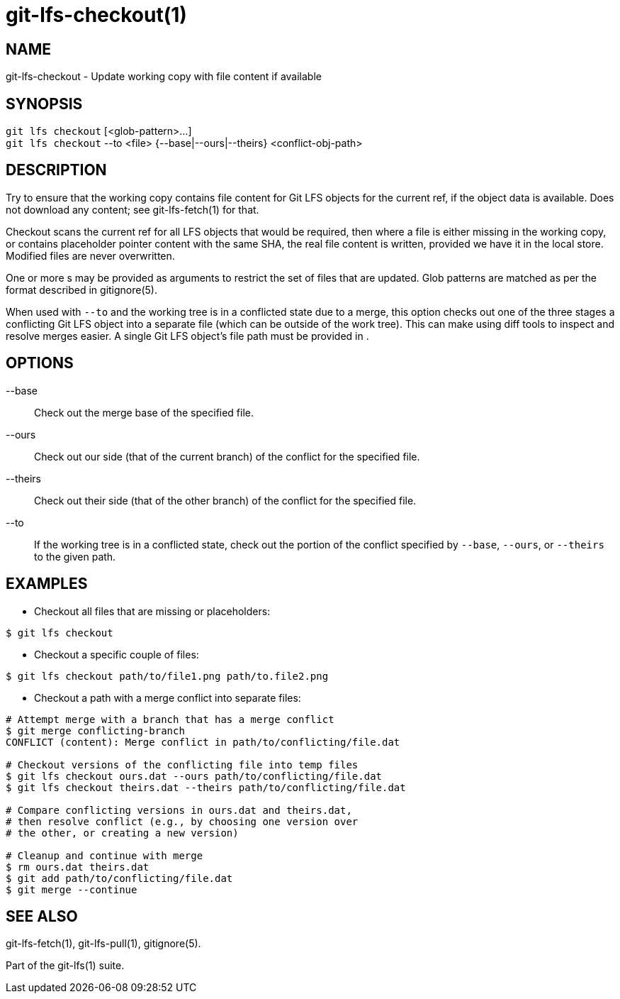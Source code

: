= git-lfs-checkout(1)

== NAME

git-lfs-checkout - Update working copy with file content if available

== SYNOPSIS

`git lfs checkout` [<glob-pattern>...] +
`git lfs checkout` --to <file> {--base|--ours|--theirs} <conflict-obj-path>

== DESCRIPTION

Try to ensure that the working copy contains file content for Git LFS
objects for the current ref, if the object data is available. Does not
download any content; see git-lfs-fetch(1) for that.

Checkout scans the current ref for all LFS objects that would be
required, then where a file is either missing in the working copy, or
contains placeholder pointer content with the same SHA, the real file
content is written, provided we have it in the local store. Modified
files are never overwritten.

One or more s may be provided as arguments to restrict the set of files
that are updated. Glob patterns are matched as per the format described
in gitignore(5).

When used with `--to` and the working tree is in a conflicted state due
to a merge, this option checks out one of the three stages a conflicting
Git LFS object into a separate file (which can be outside of the work
tree). This can make using diff tools to inspect and resolve merges
easier. A single Git LFS object's file path must be provided in .

== OPTIONS

--base::
  Check out the merge base of the specified file.
--ours::
  Check out our side (that of the current branch) of the
conflict for the specified file.
--theirs::
  Check out their side (that of the other branch) of the
conflict for the specified file.
--to ::
  If the working tree is in a conflicted state, check out the
portion of the conflict specified by `--base`, `--ours`, or `--theirs`
to the given path.

== EXAMPLES

* Checkout all files that are missing or placeholders:

....
$ git lfs checkout
....

* Checkout a specific couple of files:

....
$ git lfs checkout path/to/file1.png path/to.file2.png
....

* Checkout a path with a merge conflict into separate files:

....
# Attempt merge with a branch that has a merge conflict
$ git merge conflicting-branch
CONFLICT (content): Merge conflict in path/to/conflicting/file.dat

# Checkout versions of the conflicting file into temp files
$ git lfs checkout ours.dat --ours path/to/conflicting/file.dat
$ git lfs checkout theirs.dat --theirs path/to/conflicting/file.dat

# Compare conflicting versions in ours.dat and theirs.dat,
# then resolve conflict (e.g., by choosing one version over
# the other, or creating a new version)

# Cleanup and continue with merge
$ rm ours.dat theirs.dat
$ git add path/to/conflicting/file.dat
$ git merge --continue
....

== SEE ALSO

git-lfs-fetch(1), git-lfs-pull(1), gitignore(5).

Part of the git-lfs(1) suite.
